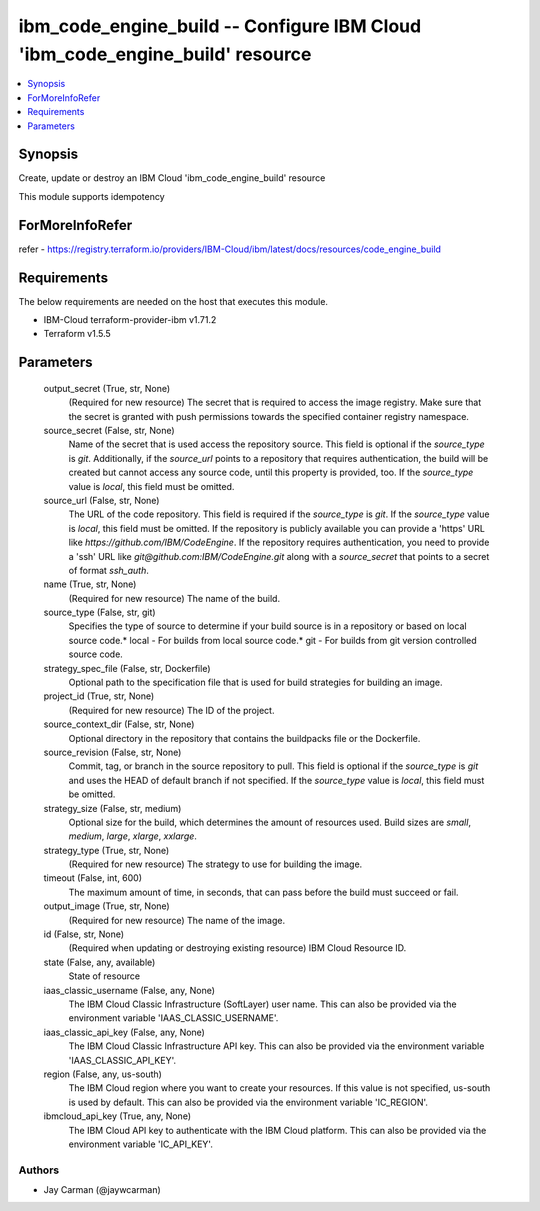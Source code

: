 
ibm_code_engine_build -- Configure IBM Cloud 'ibm_code_engine_build' resource
=============================================================================

.. contents::
   :local:
   :depth: 1


Synopsis
--------

Create, update or destroy an IBM Cloud 'ibm_code_engine_build' resource

This module supports idempotency


ForMoreInfoRefer
----------------
refer - https://registry.terraform.io/providers/IBM-Cloud/ibm/latest/docs/resources/code_engine_build

Requirements
------------
The below requirements are needed on the host that executes this module.

- IBM-Cloud terraform-provider-ibm v1.71.2
- Terraform v1.5.5



Parameters
----------

  output_secret (True, str, None)
    (Required for new resource) The secret that is required to access the image registry. Make sure that the secret is granted with push permissions towards the specified container registry namespace.


  source_secret (False, str, None)
    Name of the secret that is used access the repository source. This field is optional if the `source_type` is `git`. Additionally, if the `source_url` points to a repository that requires authentication, the build will be created but cannot access any source code, until this property is provided, too. If the `source_type` value is `local`, this field must be omitted.


  source_url (False, str, None)
    The URL of the code repository. This field is required if the `source_type` is `git`. If the `source_type` value is `local`, this field must be omitted. If the repository is publicly available you can provide a 'https' URL like `https://github.com/IBM/CodeEngine`. If the repository requires authentication, you need to provide a 'ssh' URL like `git@github.com:IBM/CodeEngine.git` along with a `source_secret` that points to a secret of format `ssh_auth`.


  name (True, str, None)
    (Required for new resource) The name of the build.


  source_type (False, str, git)
    Specifies the type of source to determine if your build source is in a repository or based on local source code.* local - For builds from local source code.* git - For builds from git version controlled source code.


  strategy_spec_file (False, str, Dockerfile)
    Optional path to the specification file that is used for build strategies for building an image.


  project_id (True, str, None)
    (Required for new resource) The ID of the project.


  source_context_dir (False, str, None)
    Optional directory in the repository that contains the buildpacks file or the Dockerfile.


  source_revision (False, str, None)
    Commit, tag, or branch in the source repository to pull. This field is optional if the `source_type` is `git` and uses the HEAD of default branch if not specified. If the `source_type` value is `local`, this field must be omitted.


  strategy_size (False, str, medium)
    Optional size for the build, which determines the amount of resources used. Build sizes are `small`, `medium`, `large`, `xlarge`, `xxlarge`.


  strategy_type (True, str, None)
    (Required for new resource) The strategy to use for building the image.


  timeout (False, int, 600)
    The maximum amount of time, in seconds, that can pass before the build must succeed or fail.


  output_image (True, str, None)
    (Required for new resource) The name of the image.


  id (False, str, None)
    (Required when updating or destroying existing resource) IBM Cloud Resource ID.


  state (False, any, available)
    State of resource


  iaas_classic_username (False, any, None)
    The IBM Cloud Classic Infrastructure (SoftLayer) user name. This can also be provided via the environment variable 'IAAS_CLASSIC_USERNAME'.


  iaas_classic_api_key (False, any, None)
    The IBM Cloud Classic Infrastructure API key. This can also be provided via the environment variable 'IAAS_CLASSIC_API_KEY'.


  region (False, any, us-south)
    The IBM Cloud region where you want to create your resources. If this value is not specified, us-south is used by default. This can also be provided via the environment variable 'IC_REGION'.


  ibmcloud_api_key (True, any, None)
    The IBM Cloud API key to authenticate with the IBM Cloud platform. This can also be provided via the environment variable 'IC_API_KEY'.













Authors
~~~~~~~

- Jay Carman (@jaywcarman)

